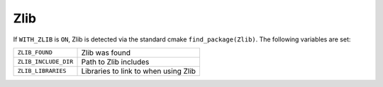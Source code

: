 .. index:: zlib, external dependency
.. _zlib:


Zlib
=====

If ``WITH_ZLIB`` is ``ON``, Zlib is detected via the standard cmake
``find_package(Zlib)``.  The following variables are set:

+----------------------+----------------------------------------+
|``ZLIB_FOUND``        |Zlib was found                          |
+----------------------+----------------------------------------+
|``ZLIB_INCLUDE_DIR``  |Path to Zlib includes                   |
+----------------------+----------------------------------------+
|``ZLIB_LIBRARIES``    |Libraries to link to when using Zlib    |
+----------------------+----------------------------------------+
